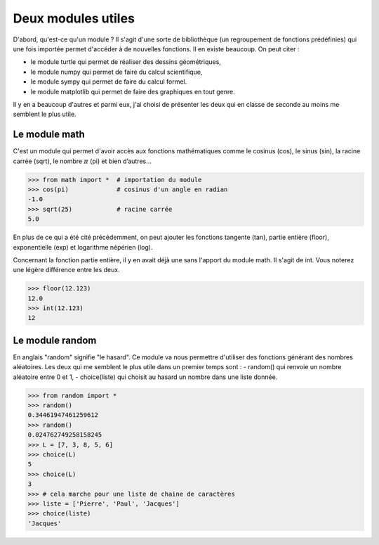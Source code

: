 .. meta::
    :description: des modules Python utiles au lycée
    :keywords: python, algorithmique, programmation, langage, lycée, modules, random, math

*******************
Deux modules utiles
*******************

D'abord, qu'est-ce qu'un module ? Il s'agit d'une sorte de bibliothèque
(un regroupement de fonctions prédéfinies) qui une fois importée permet
d'accéder à de nouvelles fonctions.
Il en existe beaucoup. On peut citer :

- le module turtle qui permet de réaliser des dessins géométriques,
- le module numpy qui permet de faire du calcul scientifique,
- le module sympy qui permet de faire du calcul formel.
- le module matplotlib qui permet de faire des graphiques en tout genre.

Il y en a beaucoup d'autres et parmi eux, j'ai choisi de présenter les deux qui
en classe de seconde au moins me semblent le plus utile.

Le module math
==============

C'est un module qui permet d'avoir accès aux fonctions mathématiques comme
le cosinus (cos), le sinus (sin), la racine carrée (sqrt), le nombre :math:`\pi`
(pi) et bien d’autres...

.. index:: math

.. sourcecode:: python

    >>> from math import *  # importation du module
    >>> cos(pi)             # cosinus d'un angle en radian
    -1.0
    >>> sqrt(25)            # racine carrée
    5.0

En plus de ce qui a été cité précédemment, on peut ajouter les fonctions
tangente (tan), partie entière (floor), exponentielle (exp) et logarithme
népérien (log).

Concernant la fonction partie entière, il y en avait déjà une sans l'apport du
module math. Il s'agit de int. Vous noterez une légère différence entre les deux.

.. sourcecode:: python

    >>> floor(12.123)
    12.0
    >>> int(12.123)
    12


Le module random
================

.. index:: random, choice

En anglais "random" signifie "le hasard". Ce module va nous permettre d'utiliser
des fonctions générant des nombres aléatoires. Les deux qui me semblent le plus
utile dans un premier temps sont :
- random() qui renvoie un nombre aléatoire entre 0 et 1,
- choice(liste) qui choisit au hasard un nombre dans une liste donnée.

.. sourcecode:: python

    >>> from random import *
    >>> random()
    0.34461947461259612
    >>> random()
    0.024762749258158245
    >>> L = [7, 3, 8, 5, 6]
    >>> choice(L)
    5
    >>> choice(L)
    3
    >>> # cela marche pour une liste de chaine de caractères
    >>> liste = ['Pierre', 'Paul', 'Jacques']
    >>> choice(liste)
    'Jacques'

